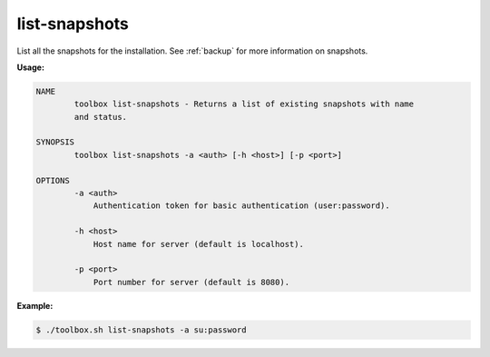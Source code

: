 .. _toolbox-list-snapshots:

list-snapshots
==============

List all the snapshots for the installation.
See :ref:`backup` for more information on snapshots.

**Usage:**

.. code-block:: none

  NAME
          toolbox list-snapshots - Returns a list of existing snapshots with name
          and status.

  SYNOPSIS
          toolbox list-snapshots -a <auth> [-h <host>] [-p <port>]

  OPTIONS
          -a <auth>
              Authentication token for basic authentication (user:password).

          -h <host>
              Host name for server (default is localhost).

          -p <port>
              Port number for server (default is 8080).

**Example:**

.. code-block:: none

  $ ./toolbox.sh list-snapshots -a su:password
